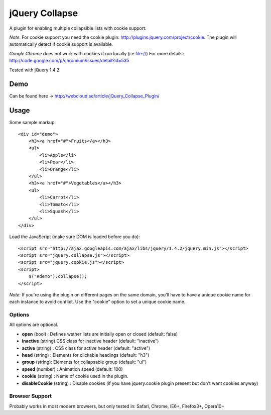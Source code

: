 ============
jQuery Collapse
============

A plugin for enabling multiple collapsible lists with cookie support.

*Note*: For cookie support you need the cookie plugin: http://plugins.jquery.com/project/cookie. The plugin will automatically detect if cookie support is available.

*Google Chrome* does not work with cookies if run locally (i.e file://) 
For more details: http://code.google.com/p/chromium/issues/detail?id=535

Tested with jQuery 1.4.2.

Demo
=====
Can be found here -> http://webcloud.se/article/jQuery_Collapse_Plugin/


Usage
=====

Some sample markup::

    <div id="demo">
        <h3><a href="#">Fruits</a></h3>
        <ul>
            <li>Apple</li>
            <li>Pear</li>
            <li>Orange</li>
        </ul>
        <h3><a href="#">Vegetables</a></h3>
        <ul>
            <li>Carrot</li>
            <li>Tomato</li>
            <li>Squash</li>
        </ul>
    </div>

Load the JavaScript (make sure DOM is loaded before you do)::

    <script src="http://ajax.googleapis.com/ajax/libs/jquery/1.4.2/jquery.min.js"></script>
    <script src="jquery.collapse.js"></script>
    <script src="jquery.cookie.js"></script>
    <script>
        $("#demo").collapse();
    </script>

*Note*: If you're using the plugin on different pages on the same domain, you'll have to have a unique cookie name for each instance to avoid conflict. Use the "cookie" option to set a unique cookie name.

Options
-------

All options are optional.

* **open** (bool) : Defines wether lists are initially open or closed (default: false)
* **inactive** (string) CSS class for inactive header (default: "inactive")
* **active** (string) : CSS class for active header (default: "active")
* **head** (string) : Elements for clickable headings (default: "h3")
* **group** (string): Elements for collapsable group (default: "ul")
* **speed** (number) : Animation speed (default: 100)
* **cookie** (string) : Name of cookie used in the plugin.
* **disableCookie** (string) : Disable cookies (if you have jquery.cookie plugin present but don't want cookies anyway)

Browser Support
---------------
Probably works in most modern browsers, but only tested in: Safari, Chrome, IE6+, Firefox3+, Opera10+

